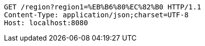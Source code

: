 [source,http,options="nowrap"]
----
GET /region?region1=%EB%B6%80%EC%82%B0 HTTP/1.1
Content-Type: application/json;charset=UTF-8
Host: localhost:8080

----
